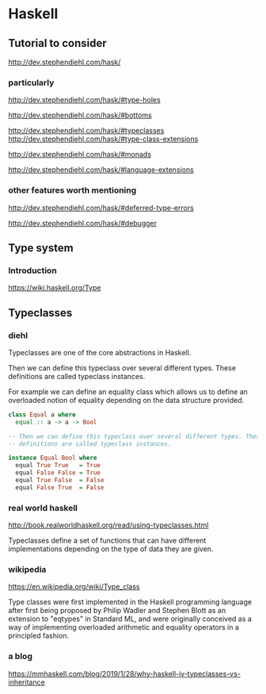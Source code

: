 * Haskell

** Tutorial to consider
   http://dev.stephendiehl.com/hask/

*** particularly
    http://dev.stephendiehl.com/hask/#type-holes

    http://dev.stephendiehl.com/hask/#bottoms

    http://dev.stephendiehl.com/hask/#typeclasses
    http://dev.stephendiehl.com/hask/#type-class-extensions

    http://dev.stephendiehl.com/hask/#monads

    http://dev.stephendiehl.com/hask/#language-extensions

*** other features worth mentioning
    http://dev.stephendiehl.com/hask/#deferred-type-errors

    http://dev.stephendiehl.com/hask/#debugger

** Type system

*** Introduction
    https://wiki.haskell.org/Type

** Typeclasses

*** diehl
    Typeclasses are one of the core abstractions in Haskell.

    Then we can define this typeclass over several different types. These
    definitions are called typeclass instances.

    For example we can define an equality class which allows us to define an
    overloaded notion of equality depending on the data structure provided.

    #+begin_src haskell
class Equal a where
  equal :: a -> a -> Bool

-- Then we can define this typeclass over several different types. These
-- definitions are called typeclass instances.

instance Equal Bool where
  equal True True   = True
  equal False False = True
  equal True False  = False
  equal False True  = False
    #+end_src

*** real world haskell
    http://book.realworldhaskell.org/read/using-typeclasses.html

    Typeclasses define a set of functions that can have different
    implementations depending on the type of data they are given.

*** wikipedia
    https://en.wikipedia.org/wiki/Type_class

    Type classes were first implemented in the Haskell programming language
    after first being proposed by Philip Wadler and Stephen Blott as an
    extension to "eqtypes" in Standard ML, and were originally conceived
    as a way of implementing overloaded arithmetic and equality operators in a
    principled fashion.

*** a blog
    https://mmhaskell.com/blog/2019/1/28/why-haskell-iv-typeclasses-vs-inheritance
